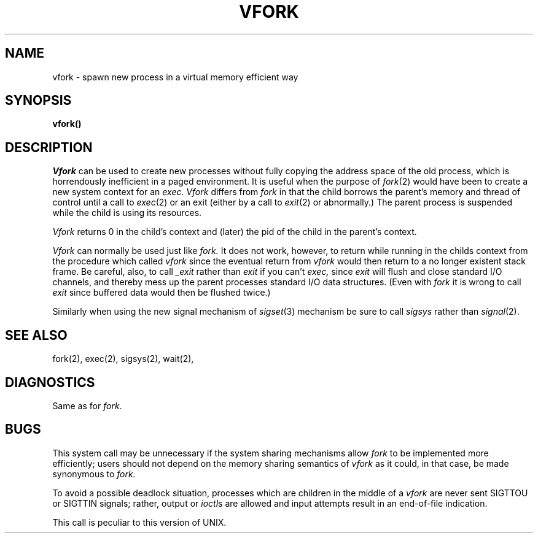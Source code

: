 .\" Copyright (c) 1980 Regents of the University of California.
.\" All rights reserved.  The Berkeley software License Agreement
.\" specifies the terms and conditions for redistribution.
.\"
.\"	@(#)vfork.2	4.1 (Berkeley) %G%
.\"
.TH VFORK 2V
.UC 4
.SH NAME
vfork \- spawn new process in a virtual memory efficient way
.SH SYNOPSIS
.B vfork()
.SH DESCRIPTION
.I Vfork
can be used to create new processes without fully copying the address
space of the old process, which is horrendously inefficient in a paged
environment.  It is useful when the purpose of
.IR fork (2)
would have been to create a new system context for an
.I exec.
.I Vfork
differs from
.I fork
in that the child borrows the parent's memory and thread of
control until a call to
.IR exec (2)
or an exit (either by a call to
.IR exit (2)
or abnormally.)
The parent process is suspended while the child is using its resources.
.PP
.I Vfork
returns 0 in the child's context and (later) the pid of the child in
the parent's context.
.PP
.I Vfork
can normally be used just like
.I fork.
It does not work, however, to return while running in the childs context
from the procedure which called
.I vfork
since the eventual return from
.I vfork
would then return to a no longer existent stack frame.
Be careful, also, to call
.I _exit
rather than
.I exit
if you can't
.I exec,
since
.I exit
will flush and close standard I/O channels, and thereby mess up the
parent processes standard I/O data structures.
(Even with
.I fork
it is wrong to call
.I exit
since buffered data would then be flushed twice.)
.PP
Similarly when using the new signal mechanism of
.IR sigset (3)
mechanism be sure to call
.I sigsys
rather than
.IR signal (2).
.SH SEE ALSO
fork(2), exec(2), sigsys(2), wait(2),
.SH DIAGNOSTICS
Same as for
.IR fork .
.SH BUGS
This system call may be unnecessary if the system sharing mechanisms allow
.I fork
to be implemented more efficiently; users should not depend on the memory
sharing semantics of
.I vfork
as it could, in that case, be made synonymous to
.I fork.
.PP
To avoid a possible deadlock situation,
processes which are children in the middle
of a
.I vfork
are never sent SIGTTOU or SIGTTIN signals; rather,
output or
.IR ioctl s
are allowed
and input attempts result in an end-of-file indication.
.PP
This call is peculiar to this version of UNIX.
